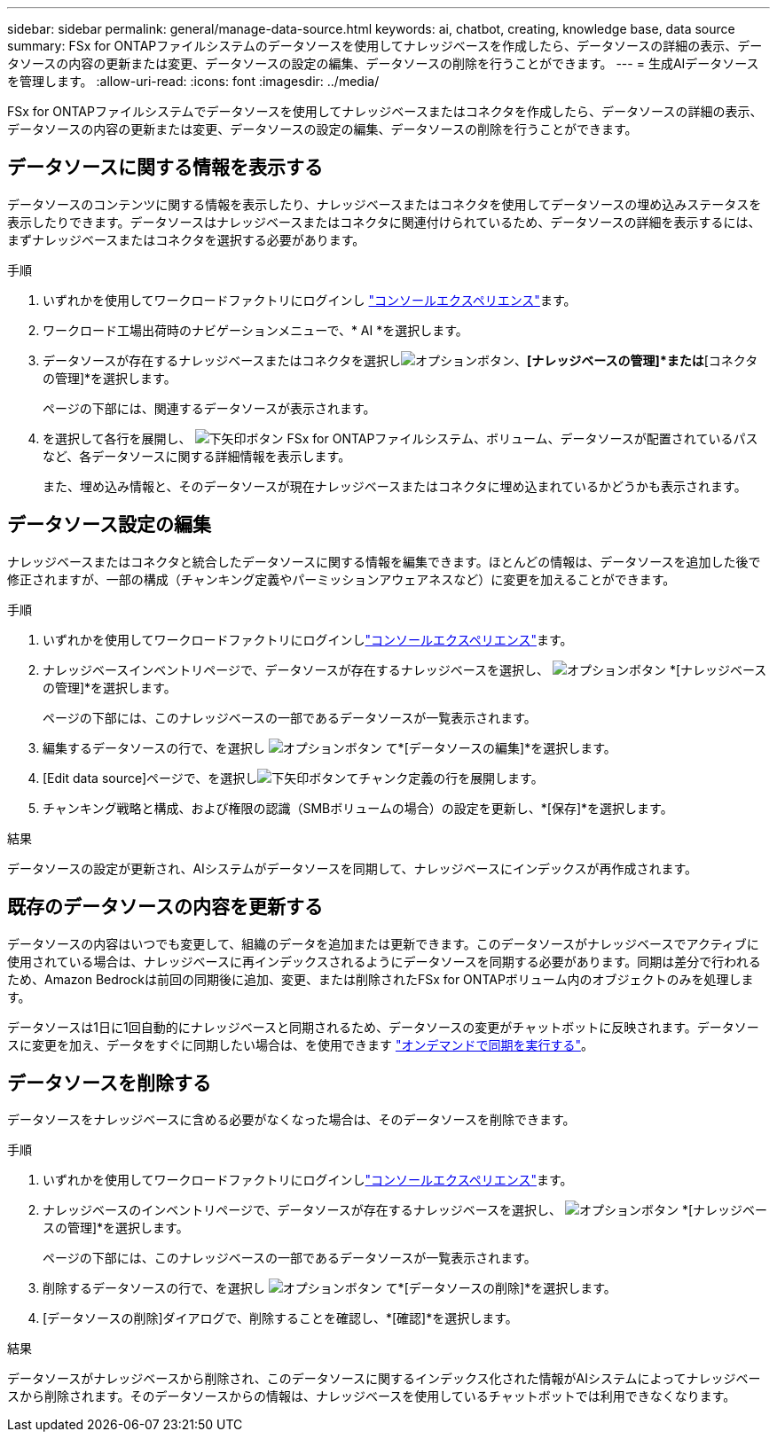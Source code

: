 ---
sidebar: sidebar 
permalink: general/manage-data-source.html 
keywords: ai, chatbot, creating, knowledge base, data source 
summary: FSx for ONTAPファイルシステムのデータソースを使用してナレッジベースを作成したら、データソースの詳細の表示、データソースの内容の更新または変更、データソースの設定の編集、データソースの削除を行うことができます。 
---
= 生成AIデータソースを管理します。
:allow-uri-read: 
:icons: font
:imagesdir: ../media/


[role="lead"]
FSx for ONTAPファイルシステムでデータソースを使用してナレッジベースまたはコネクタを作成したら、データソースの詳細の表示、データソースの内容の更新または変更、データソースの設定の編集、データソースの削除を行うことができます。



== データソースに関する情報を表示する

データソースのコンテンツに関する情報を表示したり、ナレッジベースまたはコネクタを使用してデータソースの埋め込みステータスを表示したりできます。データソースはナレッジベースまたはコネクタに関連付けられているため、データソースの詳細を表示するには、まずナレッジベースまたはコネクタを選択する必要があります。

.手順
. いずれかを使用してワークロードファクトリにログインし https://docs.netapp.com/us-en/workload-setup-admin/console-experiences.html["コンソールエクスペリエンス"^]ます。
. ワークロード工場出荷時のナビゲーションメニューで、* AI *を選択します。
. データソースが存在するナレッジベースまたはコネクタを選択しimage:icon-action.png["オプションボタン"]、*[ナレッジベースの管理]*または*[コネクタの管理]*を選択します。
+
ページの下部には、関連するデータソースが表示されます。

. を選択して各行を展開し、 image:button-down-caret.png["下矢印ボタン"] FSx for ONTAPファイルシステム、ボリューム、データソースが配置されているパスなど、各データソースに関する詳細情報を表示します。
+
また、埋め込み情報と、そのデータソースが現在ナレッジベースまたはコネクタに埋め込まれているかどうかも表示されます。





== データソース設定の編集

ナレッジベースまたはコネクタと統合したデータソースに関する情報を編集できます。ほとんどの情報は、データソースを追加した後で修正されますが、一部の構成（チャンキング定義やパーミッションアウェアネスなど）に変更を加えることができます。

.手順
. いずれかを使用してワークロードファクトリにログインしlink:https://docs.netapp.com/us-en/workload-setup-admin/console-experiences.html["コンソールエクスペリエンス"^]ます。
. ナレッジベースインベントリページで、データソースが存在するナレッジベースを選択し、 image:icon-action.png["オプションボタン"] *[ナレッジベースの管理]*を選択します。
+
ページの下部には、このナレッジベースの一部であるデータソースが一覧表示されます。

. 編集するデータソースの行で、を選択し image:icon-action.png["オプションボタン"] て*[データソースの編集]*を選択します。
. [Edit data source]ページで、を選択しimage:button-down-caret.png["下矢印ボタン"]てチャンク定義の行を展開します。
. チャンキング戦略と構成、および権限の認識（SMBボリュームの場合）の設定を更新し、*[保存]*を選択します。


.結果
データソースの設定が更新され、AIシステムがデータソースを同期して、ナレッジベースにインデックスが再作成されます。



== 既存のデータソースの内容を更新する

データソースの内容はいつでも変更して、組織のデータを追加または更新できます。このデータソースがナレッジベースでアクティブに使用されている場合は、ナレッジベースに再インデックスされるようにデータソースを同期する必要があります。同期は差分で行われるため、Amazon Bedrockは前回の同期後に追加、変更、または削除されたFSx for ONTAPボリューム内のオブジェクトのみを処理します。

データソースは1日に1回自動的にナレッジベースと同期されるため、データソースの変更がチャットボットに反映されます。データソースに変更を加え、データをすぐに同期したい場合は、を使用できます link:../knowledge-base/manage-knowledgebase.html#synchronize-your-data-sources-with-a-knowledge-base["オンデマンドで同期を実行する"]。



== データソースを削除する

データソースをナレッジベースに含める必要がなくなった場合は、そのデータソースを削除できます。

.手順
. いずれかを使用してワークロードファクトリにログインしlink:https://docs.netapp.com/us-en/workload-setup-admin/console-experiences.html["コンソールエクスペリエンス"^]ます。
. ナレッジベースのインベントリページで、データソースが存在するナレッジベースを選択し、 image:icon-action.png["オプションボタン"] *[ナレッジベースの管理]*を選択します。
+
ページの下部には、このナレッジベースの一部であるデータソースが一覧表示されます。

. 削除するデータソースの行で、を選択し image:icon-action.png["オプションボタン"] て*[データソースの削除]*を選択します。
. [データソースの削除]ダイアログで、削除することを確認し、*[確認]*を選択します。


.結果
データソースがナレッジベースから削除され、このデータソースに関するインデックス化された情報がAIシステムによってナレッジベースから削除されます。そのデータソースからの情報は、ナレッジベースを使用しているチャットボットでは利用できなくなります。

